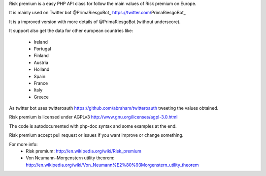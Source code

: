 Risk premium is a easy PHP API class for follow the main values of Risk premium
on Europe. 

It is mainly used on Twitter bot @PrimaRiesgoBot_ https://twitter.com/PrimaRiesgoBot_

It is a improved version with more details of @PrimaRiesgoBot (without underscore).

It support also get the data for other european countries like:

   * Ireland
   * Portugal
   * Finland
   * Austria
   * Holland
   * Spain
   * France
   * Italy
   * Greece

As twitter bot uses twitteroauth https://github.com/abraham/twitteroauth 
tweeting the values obtained.

Risk premium is licensed under AGPLv3 http://www.gnu.org/licenses/agpl-3.0.html

The code is autodocumented with php-doc syntax and some examples at the end.

.. Some examples::
    // Init the class
    $risk_premium = new RiskPremium();
    
    // Get data without keys for each country or specify value for normal behaviour
    $risk_premium_ireland = $risk_premium->getIreland();
    $risk_premium_portugal = $risk_premium->getPortugal();
    $risk_premium_finland = $risk_premium->getFinland();
    $risk_premium_belgium = $risk_premium->getBelgium();
    $risk_premium_austria = $risk_premium->getAustria();
    $risk_premium_holland = $risk_premium->getHolland();
    $risk_premium_spain   = $risk_premium->getSpain('value');
    $risk_premium_france  = $risk_premium->getFrance();
    $risk_premium_italy   = $risk_premium->getItaly();
    $risk_premium_greece  = $risk_premium->getGreece();
    
    // Show the data. See on Spain other interested data with other keys
    echo 'Ireland: ' . $risk_premium_ireland . '<br />' .
         'Portugal: ' . $risk_premium_portugal . '<br />' .
         'Finland: ' . $risk_premium_finland . '<br />' .
         'Belgium: ' . $risk_premium_belgium . '<br />' .
         'Austria: ' . $risk_premium_austria . '<br />' .
         'Holland: ' . $risk_premium_holland . '<br />' .
         'Spain: ' . $risk_premium_spain . ' Diff: ' . $risk_premium->getSpain('difference') . 
         ' % ' . $risk_premium->getSpain('percentage') . 
         ' Max year: ' . $risk_premium->getSpain('max_year') .
         ' Min year: ' . $risk_premium->getSpain('min_year')  .'<br />' .
         'France: ' . $risk_premium_france . '<br />' .
         'Italy: ' . $risk_premium_italy . '<br />' .
         'Greece: ' . $risk_premium_greece . '<br />';

Risk premium accept pull request or issues if you want improve or change something.

For more info:
 * Risk premium: http://en.wikipedia.org/wiki/Risk_premium
 * Von Neumann–Morgenstern utility theorem: http://en.wikipedia.org/wiki/Von_Neumann%E2%80%93Morgenstern_utility_theorem